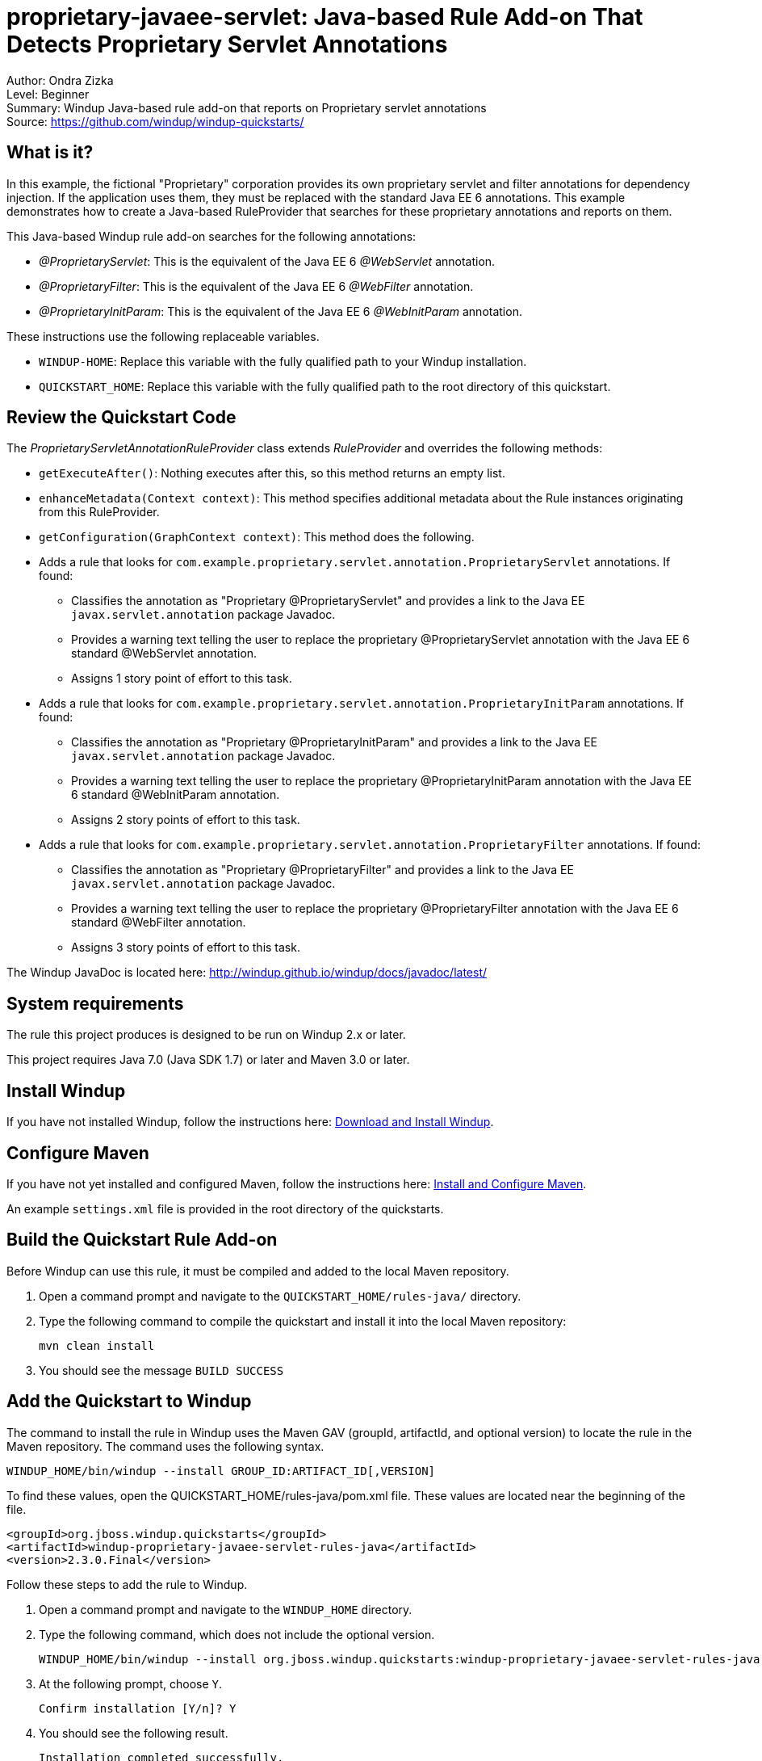 [[proprietary-javaee-servlet-java-based-rule-add-on-that-detects-proprietary-servlet-annotations]]
= proprietary-javaee-servlet: Java-based Rule Add-on That Detects Proprietary Servlet Annotations

Author: Ondra Zizka +
Level: Beginner +
Summary: Windup Java-based rule add-on that reports on Proprietary servlet annotations +
Source: https://github.com/windup/windup-quickstarts/ +

[[what-is-it]]
== What is it?

In this example, the fictional "Proprietary" corporation provides its own proprietary servlet and filter annotations for dependency injection. 
If the application uses them, they must be replaced with the standard Java EE 6 annotations. 
This example demonstrates how to create a Java-based RuleProvider that searches for these proprietary annotations and reports on them.

This Java-based Windup rule add-on searches for the following annotations:

* _@ProprietaryServlet_: This is the equivalent of the Java EE 6 _@WebServlet_ annotation.
* _@ProprietaryFilter_: This is the equivalent of the Java EE 6 _@WebFilter_ annotation.
* _@ProprietaryInitParam_: This is the equivalent of the Java EE 6 _@WebInitParam_ annotation.

These instructions use the following replaceable variables. 

* `WINDUP-HOME`: Replace this variable with the fully qualified path to your Windup installation.
* `QUICKSTART_HOME`: Replace this variable with the fully qualified path to the root directory of this quickstart.

[[review-the-quickstart-code]]
== Review the Quickstart Code

The _ProprietaryServletAnnotationRuleProvider_ class extends _RuleProvider_ and overrides the following methods:

* `getExecuteAfter()`: Nothing executes after this, so this method returns an empty list.
* `enhanceMetadata(Context context)`: This method specifies additional metadata about the Rule instances originating from this RuleProvider.
* `getConfiguration(GraphContext context)`: This method does the following.
* Adds a rule that looks for `com.example.proprietary.servlet.annotation.ProprietaryServlet` annotations. If found:
** Classifies the annotation as "Proprietary @ProprietaryServlet" and provides a link to the Java EE `javax.servlet.annotation` package Javadoc.
** Provides a warning text telling the user to replace the proprietary @ProprietaryServlet annotation with the Java EE 6 standard @WebServlet annotation.
** Assigns 1 story point of effort to this task.
* Adds a rule that looks for `com.example.proprietary.servlet.annotation.ProprietaryInitParam` annotations. If found:
** Classifies the annotation as "Proprietary @ProprietaryInitParam" and provides a link to the Java EE `javax.servlet.annotation` package Javadoc.
** Provides a warning text telling the user to replace the proprietary @ProprietaryInitParam annotation with the Java EE 6 standard @WebInitParam annotation.
** Assigns 2 story points of effort to this task.
* Adds a rule that looks for `com.example.proprietary.servlet.annotation.ProprietaryFilter` annotations. If found:
** Classifies the annotation as "Proprietary @ProprietaryFilter" and provides a link to the Java EE `javax.servlet.annotation` package Javadoc.
** Provides a warning text telling the user to replace the proprietary @ProprietaryFilter annotation with the Java EE 6 standard @WebFilter annotation.
** Assigns 3 story points of effort to this task.

The Windup JavaDoc is located here: http://windup.github.io/windup/docs/javadoc/latest/

[[system-requirements]]
== System requirements

The rule this project produces is designed to be run on Windup 2.x or later.

This project requires Java 7.0 (Java SDK 1.7) or later and Maven 3.0 or later.

[[install-windup]]
== Install Windup

If you have not installed Windup, follow the instructions here: https://github.com/windup/windup/wiki/Install[Download and Install Windup].

[[configure-maven]]
== Configure Maven

If you have not yet installed and configured Maven, follow the instructions here: https://github.com/windup/windup/wiki/Install-and-Configure-Maven[Install and Configure Maven].

An example `settings.xml` file is provided in the root directory of the quickstarts.

[[build-the-quickstart-rule]]
== Build the Quickstart Rule Add-on

Before Windup can use this rule, it must be compiled and added to the local Maven repository.

. Open a command prompt and navigate to the `QUICKSTART_HOME/rules-java/` directory.
. Type the following command to compile the quickstart and install it into the local Maven repository:
+
----
mvn clean install
----
. You should see the message `BUILD SUCCESS`


[[add-the-quickstart-to-windup]]
== Add the Quickstart to Windup

The command to install the rule in Windup uses the Maven GAV (groupId, artifactId, and optional version) to locate the rule in the Maven repository. The command uses the following syntax.

----
WINDUP_HOME/bin/windup --install GROUP_ID:ARTIFACT_ID[,VERSION]
----

To find these values, open the  QUICKSTART_HOME/rules-java/pom.xml file. These values are located near the beginning of the file.

[source,xml]
----
<groupId>org.jboss.windup.quickstarts</groupId>
<artifactId>windup-proprietary-javaee-servlet-rules-java</artifactId>
<version>2.3.0.Final</version>
----

Follow these steps to add the rule to Windup.

. Open a command prompt and navigate to the `WINDUP_HOME` directory.
. Type the following command, which does not include the optional version.
+
----
WINDUP_HOME/bin/windup --install org.jboss.windup.quickstarts:windup-proprietary-javaee-servlet-rules-java
----

. At the following prompt, choose `Y`.
+
----
Confirm installation [Y/n]? Y
----

. You should see the following result.
+
----
Installation completed successfully.
----
. Type `exit` to exit the Windup console.

[[test-the-quickstart-rule]]
== Test the Quickstart Rule

This quickstart provides an example source file containing Proprietary annotations to use when testing the quickstart. 
It is located in this quickstart's `test-files/src_example/` directory.

The command to test the rule uses this syntax:

----
WINDUP_HOME/bin/windup [--sourceMode] --input INPUT_ARCHIVE_OR_FOLDER --output OUTPUT_REPORT_DIRECTORY --packages PACKAGE_1 PACKAGE_2 PACKAGE_N
----

To test this quickstart using the `test-files/src_example/` folder provided in the root directory of this quickstart, follow these steps.

. Open a command prompt and navigate to the `WINDUP_HOME` directory.
. Type the following command to test the rule.
+
----
WINDUP_HOME/bin/windup --sourceMode --input QUICKSTART_HOME/test-files/src_example/ --output QUICKSTART_HOME/windup-reports/ --packages org.windup
----

. You should see the following result:
+
----
***SUCCESS*** Windup report created: QUICKSTART_HOME/windup-reports/index.html
              Access it at this URL: file:///QUICKSTART_HOME/windup-reports/index.html
----

[[review-the-quickstart-report]]
== Review the Quickstart Report

. Open the `QUICKSTART_HOME/windup-reports/index.html` file in a browser.
+
You are presented with the following Overview page containing the application profiles.
+
image:../images/proprietary-javaee-servlet-java-rule-overview.png[Overview page] +
. Click on the `src-example` link.
+
This opens a detail page showing a total of 12 story points and the list the files containing the proprietary annotations along with the warning messages, links to obtain more information, and the estimated story points for each item.
+
_org.windup.example.servlet.ExampleProprietaryFilter_ shows 7 story points
+
----
4 points, 2 points for each of the two @ProprietaryInitParam references
3 points for the @ProprietaryFilter reference
----
+
_org.windup.example.servlet.ExampleProprietaryServlet_ show 5 story points
+
----
4 points, 2 points for each of the two @ProprietaryInitParam references
1 points for the @ProprietaryServlet reference  
----
+
image:../images/proprietary-javaee-servlet-java-rule-applicationreport.png[Source Report page] +
. Click on the file links to drill down and find more information.
+
The *Information* section reports the proprietary annotations and provides a link to the standard Java EE servlet annotation documentation.
+
image:../images/proprietary-javaee-servlet-java-rule-sourcereport.png[Source Report Detail page] +
+
The *Hint* text appears at the appropriate locations within the code.
+
image:../images/proprietary-javaee-servlet-java-rule-sourcereportdetail.png[Source Report Detail page] +
. Explore the contents of the `windup-reports-java` folder. For example, the `windup-reports-java/reports/ruleproviders.html` page lists the details of the rule provider executions.


[[run-the-quickstart-arquillian-tests]]
== Run the Quickstart Arquillian Tests

This quickstart provides Arquillian tests.

. Open a command prompt and navigate to the `QUICKSTART_HOME/rules-java/` directory.
. Type the following command to run the test goal.
+
----
mvn clean test
----
. You should see the following results.
+
----
Results :

Tests run: 1, Failures: 0, Errors: 0, Skipped: 0
----

[[remove-the-quickstart-from-windup]]
== Remove the Quickstart from Windup

You remove the rule from Windup using its Maven GAV (groupId, artifactId, and version).
 
The command takes the following form:
----
WINDUP_HOME/bin/windup --remove GROUP_ID:ARTIFACT_ID[,VERSION]
----

Follow these steps to remove the rule to Windup.

. Open a command prompt and navigate to the `WINDUP_HOME` directory.
. Type the following command.
+
----
WINDUP_HOME/bin/windup --remove org.jboss.windup.quickstarts:windup-proprietary-javaee-servlet
----

. You should see the following response.
+
----
Uninstallation completed successfully.
----



